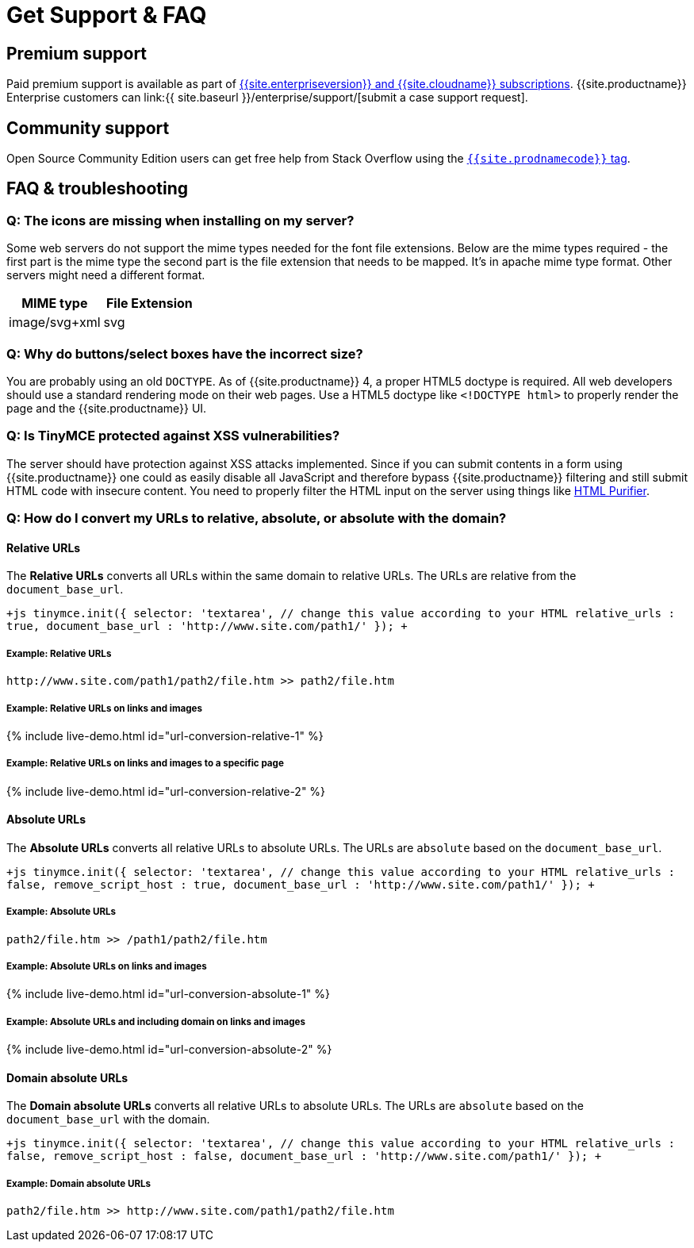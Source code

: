 = Get Support &amp; FAQ
:description: Community and pro-grade support options.
:keywords: forum forums url absolute relative security xss
:title_nav: Support &amp; FAQ

== Premium support

Paid premium support is available as part of link:{{site.pricingpage}}[{{site.enterpriseversion}} and {{site.cloudname}} subscriptions]. {{site.productname}} Enterprise customers can link:{{ site.baseurl }}/enterprise/support/[submit a case support request].

== Community support

Open Source Community Edition users can get free help from Stack Overflow using the link:{{site.communitysupporturl}}[`{{site.prodnamecode}}` tag].

== FAQ & troubleshooting

=== Q: The icons are missing when installing on my server?

Some web servers do not support the mime types needed for the font file extensions. Below are the mime types required - the first part is the mime type the second part is the file extension that needs to be mapped. It's in apache mime type format. Other servers might need a different format.

|===
| MIME type | File Extension

| image/svg+xml
| svg
|===

=== Q: Why do buttons/select boxes have the incorrect size?

You are probably using an old `DOCTYPE`. As of {{site.productname}} 4, a proper HTML5 doctype is required. All web developers should use a standard rendering mode on their web pages. Use a HTML5 doctype like `<!DOCTYPE html>` to properly render the page and the {{site.productname}} UI.

=== Q: Is TinyMCE protected against XSS vulnerabilities?

The server should have protection against XSS attacks implemented. Since if you can submit contents in a form using {{site.productname}} one could as easily disable all JavaScript and therefore bypass {{site.productname}} filtering and still submit HTML code with insecure content. You need to properly filter the HTML input on the server using things like http://htmlpurifier.org/[HTML Purifier].

=== Q: How do I convert my URLs to relative, absolute, or absolute with the domain?

==== Relative URLs

The *Relative URLs* converts all URLs within the same domain to relative URLs. The URLs are relative from the `document_base_url`.

`+js
tinymce.init({
  selector: 'textarea',  // change this value according to your HTML
  relative_urls : true,
  document_base_url : 'http://www.site.com/path1/'
});
+`

===== Example: Relative URLs

`+http://www.site.com/path1/path2/file.htm >> path2/file.htm+`

===== Example: Relative URLs on links and images

{% include live-demo.html id="url-conversion-relative-1" %}

===== Example: Relative URLs on links and images to a specific page

{% include live-demo.html id="url-conversion-relative-2" %}

==== Absolute URLs

The *Absolute URLs* converts all relative URLs to absolute URLs. The URLs are `absolute` based on the `document_base_url`.

`+js
tinymce.init({
  selector: 'textarea',  // change this value according to your HTML
  relative_urls : false,
  remove_script_host : true,
  document_base_url : 'http://www.site.com/path1/'
});
+`

===== Example: Absolute URLs

`path2/file.htm >> /path1/path2/file.htm`

===== Example: Absolute URLs on links and images

{% include live-demo.html id="url-conversion-absolute-1" %}

===== Example: Absolute URLs and including domain on links and images

{% include live-demo.html id="url-conversion-absolute-2" %}

==== Domain absolute URLs

The *Domain absolute URLs* converts all relative URLs to absolute URLs. The URLs are `absolute` based on the `document_base_url` with the domain.

`+js
tinymce.init({
  selector: 'textarea',  // change this value according to your HTML
  relative_urls : false,
  remove_script_host : false,
  document_base_url : 'http://www.site.com/path1/'
});
+`

===== Example: Domain absolute URLs

`+path2/file.htm >> http://www.site.com/path1/path2/file.htm+`
